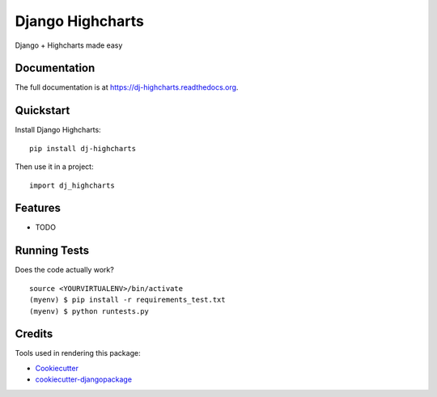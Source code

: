 =============================
Django Highcharts
=============================

.. image:: https://badge.fury.io/py/dj-highcharts.png
    :target: https://badge.fury.io/py/dj-highcharts

.. image:: https://travis-ci.org/oscarmcm/dj-highcharts.png?branch=master
    :target: https://travis-ci.org/oscarmcm/dj-highcharts

Django + Highcharts made easy

Documentation
-------------

The full documentation is at https://dj-highcharts.readthedocs.org.

Quickstart
----------

Install Django Highcharts::

    pip install dj-highcharts

Then use it in a project::

    import dj_highcharts

Features
--------

* TODO

Running Tests
--------------

Does the code actually work?

::

    source <YOURVIRTUALENV>/bin/activate
    (myenv) $ pip install -r requirements_test.txt
    (myenv) $ python runtests.py

Credits
---------

Tools used in rendering this package:

*  Cookiecutter_
*  `cookiecutter-djangopackage`_

.. _Cookiecutter: https://github.com/audreyr/cookiecutter
.. _`cookiecutter-djangopackage`: https://github.com/pydanny/cookiecutter-djangopackage
